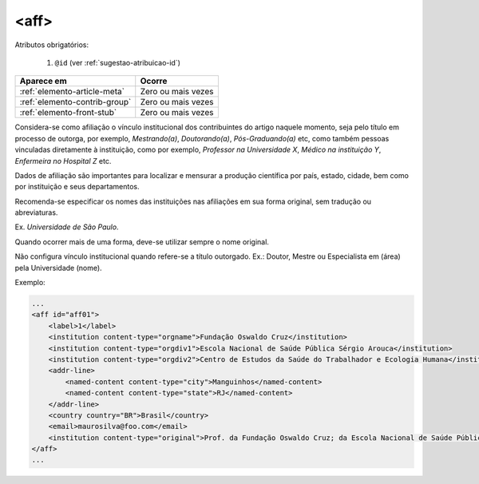 .. _elemento-aff:

<aff>
=====

Atributos obrigatórios:

  1. ``@id`` (ver :ref:`sugestao-atribuicao-id`)

+-------------------------------+--------------------+
| Aparece em                    | Ocorre             |
+===============================+====================+
| :ref:`elemento-article-meta`  | Zero ou mais vezes |
+-------------------------------+--------------------+
| :ref:`elemento-contrib-group` | Zero ou mais vezes |
+-------------------------------+--------------------+
| :ref:`elemento-front-stub`    | Zero ou mais vezes |
+-------------------------------+--------------------+


Considera-se como afiliação o vínculo institucional dos contribuintes do artigo naquele momento, seja pelo título em processo de outorga, por exemplo, *Mestrando(a)*, *Doutorando(a)*, *Pós-Graduando(a)* etc, como também pessoas vinculadas diretamente à instituição, como por exemplo, *Professor na Universidade X*, *Médico na instituição Y*, *Enfermeira no Hospital Z* etc.

Dados de afiliação são importantes para localizar e mensurar a produção científica por país, estado, cidade, bem como por instituição e seus departamentos.

Recomenda-se especificar os nomes das instituições nas afiliações em sua forma original, sem tradução ou abreviaturas.

Ex. *Universidade de São Paulo*.

Quando ocorrer mais de uma forma, deve-se utilizar sempre o nome original.

Não configura vínculo institucional quando refere-se a título outorgado. Ex.: Doutor, Mestre ou Especialista em (área) pela Universidade (nome).

Exemplo:

.. code-block:: xml

    ...
    <aff id="aff01">
        <label>1</label>
        <institution content-type="orgname">Fundação Oswaldo Cruz</institution>
        <institution content-type="orgdiv1">Escola Nacional de Saúde Pública Sérgio Arouca</institution>
        <institution content-type="orgdiv2">Centro de Estudos da Saúde do Trabalhador e Ecologia Humana</institution>
        <addr-line>
            <named-content content-type="city">Manguinhos</named-content>
            <named-content content-type="state">RJ</named-content>
        </addr-line>
        <country country="BR">Brasil</country>
        <email>maurosilva@foo.com</email>
        <institution content-type="original">Prof. da Fundação Oswaldo Cruz; da Escola Nacional de Saúde Pública Sérgio Arouca, do Centro de Estudos da Saúde do Trabalhador e Ecologia Humana. RJ - Manguinhos / Brasil. maurosilva@foo.com </institution>
    </aff>
    ...


.. {"reviewed_on": "20160803", "by": "gandhalf_thewhite@hotmail.com"}
